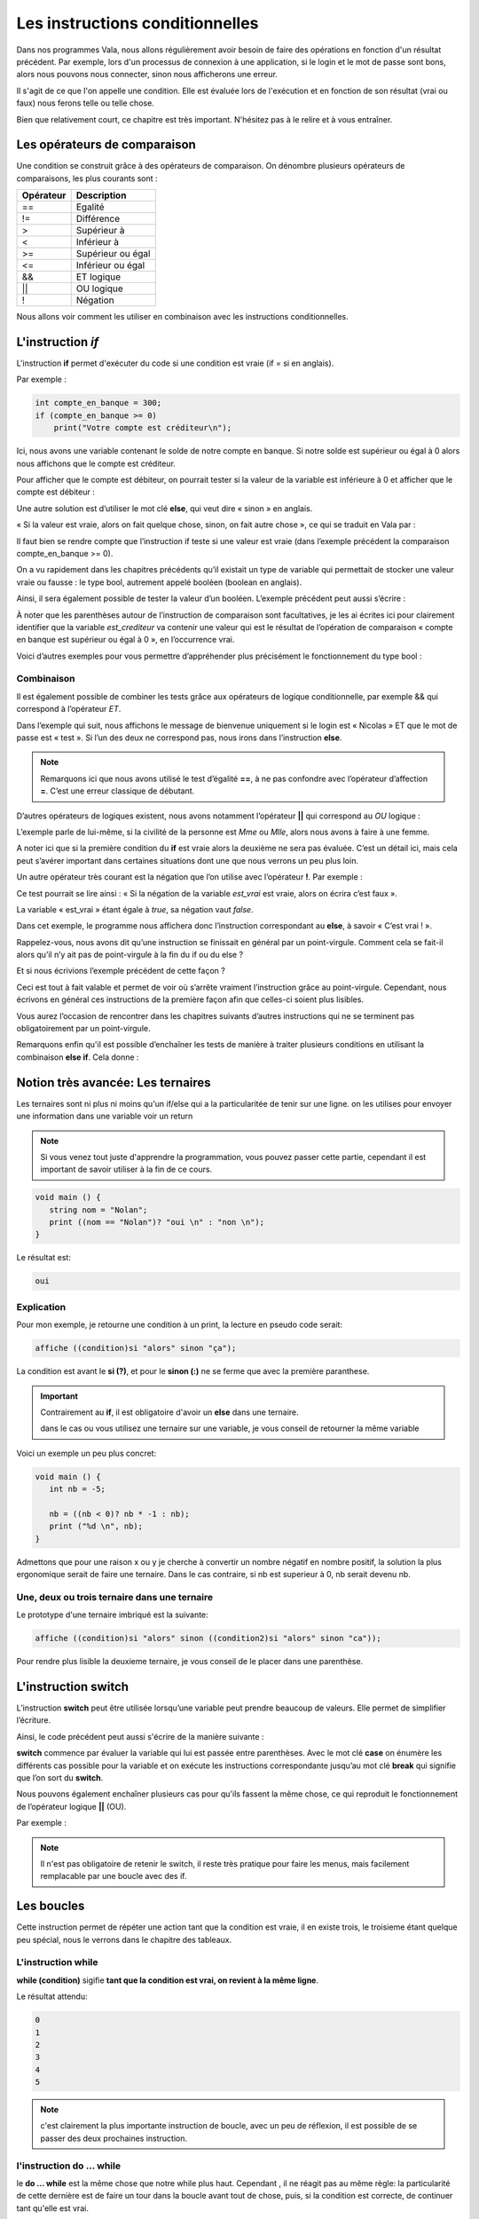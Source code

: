 ********************************
Les instructions conditionnelles
********************************

Dans nos programmes Vala, nous allons régulièrement avoir besoin de faire des
opérations en fonction d'un résultat précédent. Par exemple, lors d'un processus
de connexion à une application, si le login et le mot de passe sont bons,
alors nous pouvons nous connecter, sinon nous afficherons une erreur.

Il s'agit de ce que l'on appelle une condition. Elle est évaluée lors de
l'exécution et en fonction de son résultat (vrai ou faux) nous ferons telle ou
telle chose.

Bien que relativement court, ce chapitre est très important. N'hésitez pas à le
relire et à vous entraîner.

Les opérateurs de comparaison
=============================

Une condition se construit grâce à des opérateurs de comparaison. On dénombre
plusieurs opérateurs de comparaisons, les plus courants sont :

=========  ========================
Opérateur  Description
=========  ========================
==         Egalité

!=         Différence

>          Supérieur à

<          Inférieur à

>=         Supérieur ou égal

<=         Inférieur ou égal

&&         ET logique

||         OU logique

!          Négation
=========  ========================

Nous allons voir comment les utiliser en combinaison avec les instructions
conditionnelles.

L'instruction *if*
=====================

L'instruction **if** permet d'exécuter du code si une condition est vraie
(if = si en anglais).

Par exemple :

.. code-block:: vala

   int compte_en_banque = 300;
   if (compte_en_banque >= 0)
       print("Votre compte est créditeur\n");

Ici, nous avons une variable contenant le solde de notre compte en banque. Si
notre solde est supérieur ou égal à 0 alors nous affichons que le compte est
créditeur.

Pour afficher que le compte est débiteur, on pourrait tester si la valeur de la
variable est inférieure à 0 et afficher que le compte est débiteur :

.. code-block:: vala
   :linenos:

   int compte_en_banque = 300;
   if (compte_en_banque >= 0)
       print("Votre compte est créditeur\n");
   if (compte_en_banque < 0)
       print("Votre compte est débiteur\n");

Une autre solution est d’utiliser le mot clé **else**, qui veut dire « sinon »
en anglais.

« Si la valeur est vraie, alors on fait quelque chose, sinon, on fait autre
chose », ce qui se traduit en Vala par :

.. code-block:: vala
   :linenos:

   int compte_en_banque = 300;
   if (compte_en_banque >= 0)
       print("Votre compte est créditeur\n");
   else
       print("Votre compte est débiteur\n");

Il faut bien se rendre compte que l’instruction if teste si une valeur est vraie
(dans l’exemple précédent la comparaison compte_en_banque >= 0).

On a vu rapidement dans les chapitres précédents qu’il existait un type de
variable qui permettait de stocker une valeur vraie ou fausse : le type bool,
autrement appelé booléen (boolean en anglais).

Ainsi, il sera également possible de tester la valeur d’un booléen. L’exemple
précédent peut aussi s’écrire :

.. code-block:: vala
   :linenos:

   int compte_en_banque = 300;
   int est_crediteur = (compte_en_banque >= 0);
   if (est_crediteur)
       print("Votre compte est créditeur\n");
   else
       print("Votre compte est débiteur\n");

À noter que les parenthèses autour de l’instruction de comparaison sont
facultatives, je les ai écrites ici pour clairement identifier que la variable
*est_crediteur* va contenir une valeur qui est le résultat de l’opération de
comparaison « compte en banque est supérieur ou égal à 0 », en l’occurrence
vrai.

Voici d’autres exemples pour vous permettre d’appréhender plus précisément le
fonctionnement du type bool :

.. code-block:: vala
   :linenos:

   int age = 30;
   bool est_age_de_30_ans = (age == 30); // Valeur vrai (true)
   bool est_superieur_a_10 = age > 10; // Valeur vrai (true)
   bool est_different_de_30 = age != 30; // Valeur fausse (false)

Combinaison
-----------

Il est également possible de combiner les tests grâce aux opérateurs de logique
conditionnelle, par exemple && qui correspond à l’opérateur *ET*.

Dans l’exemple qui suit, nous affichons le message de bienvenue uniquement si le
login est « Nicolas » ET que le mot de passe est « test ». Si l’un des deux ne
correspond pas, nous irons dans l’instruction **else**.

.. code-block:: vala
   :linenos:

   string login = "Nicolas";
   string mot_de_passe = "test";
   if (login == "Nicolas" && mot_de_passe == "test")
       print("Bienvenue Nicolas\n");
   else
       print("Login incorrect\n");

.. note::
   Remarquons ici que nous avons utilisé le test d’égalité **==**, à ne pas
   confondre avec l’opérateur d’affection **=**. C’est une erreur classique de
   débutant.

D’autres opérateurs de logiques existent, nous avons notamment l’opérateur
**||** qui correspond au *OU* logique :

.. code-block:: vala
   :linenos:

   if (civilite == "Mme" || civilite == "Mlle")
       print("Vous êtes une femme\n");
   else
       print("Vous êtes un homme\n");

L’exemple parle de lui-même, si la civilité de la personne est *Mme* ou *Mlle*,
alors nous avons à faire à une femme.

A noter ici que si la première condition du **if** est vraie alors la deuxième
ne sera pas évaluée. C’est un détail ici, mais cela peut s’avérer important dans
certaines situations dont une que nous verrons un peu plus loin.

Un autre opérateur très courant est la négation que l’on utilise avec
l’opérateur **!**. Par exemple :

.. code-block:: vala
   :linenos:

   bool est_vrai = true;
   if (!est_vrai)
       print("C'est faux !\n");
   else
       print("C'est vrai !\n");

Ce test pourrait se lire ainsi : « Si la négation de la variable *est_vrai* est
vraie, alors on écrira c’est faux ».

La variable « est_vrai » étant égale à *true*, sa négation vaut *false*.

Dans cet exemple, le programme nous affichera donc l’instruction correspondant
au **else**, à savoir « C’est vrai ! ».

Rappelez-vous, nous avons dit qu’une instruction se finissait en général par un
point-virgule. Comment cela se fait-il alors qu’il n’y ait pas de point-virgule
à la fin du if ou du else ?

Et si nous écrivions l’exemple précédent de cette façon ?

.. code-block:: vala
   :linenos:

   bool est_vrai = true;
   if (!est_vrai) print("C'est faux !\n");
   else print("C'est vrai !\n");

Ceci est tout à fait valable et permet de voir où s’arrête vraiment
l’instruction grâce au point-virgule. Cependant, nous écrivons en général ces
instructions de la première façon afin que celles-ci soient plus lisibles.

Vous aurez l’occasion de rencontrer dans les chapitres suivants d’autres
instructions qui ne se terminent pas obligatoirement par un point-virgule.

.. note:

   Nous verrons dans le chapitre suivant comment exécuter plusieurs instructions
   après une instruction conditionnelle en les groupant dans des blocs de code.

Remarquons enfin qu'il est possible d’enchaîner les tests de manière à traiter
plusieurs conditions en utilisant la combinaison **else if**. Cela donne :

.. code-block:: vala
   :linenos:

   if (civilite == "Mme")
       print("Vous êtes une femme\n");
   else if (civilite == "Mlle")
       print("Vous êtes une femme non mariée\n");
   else if (civilite == "M.")
       print("Vous êtes un homme\n");
   else
       print("Je n'ai pas pu déterminer votre civilité\n");


Notion très avancée: Les ternaires
==================================

Les ternaires sont ni plus ni moins qu'un if/else qui a la particularitée de
tenir sur une ligne. on les utilises pour envoyer une information dans une
variable voir un return

.. note::

  Si vous venez tout juste d'apprendre la programmation, vous pouvez passer cette
  partie, cependant il est important de savoir utiliser à la fin de ce cours.

.. code-block:: vala

   void main () {
      string nom = "Nolan";
      print ((nom == "Nolan")? "oui \n" : "non \n");
   }

Le résultat est:

.. code-block:: text

   oui

Explication
-----------

Pour mon exemple, je retourne une condition à un print, la lecture en pseudo code serait:

.. code-block:: text

   affiche ((condition)si "alors" sinon "ça");

La condition est avant le **si (?)**, et pour le **sinon (:)**  ne se ferme
que avec la première paranthese.

.. important::

   Contrairement au **if**, il est obligatoire d'avoir un **else** dans une ternaire.

   dans le cas ou vous utilisez une ternaire sur une variable, je vous conseil de retourner la même variable

Voici un exemple un peu plus concret:

.. code-block:: vala

   void main () {
      int nb = -5;

      nb = ((nb < 0)? nb * -1 : nb);
      print ("%d \n", nb);
   }

Admettons que pour une raison x ou y je cherche à convertir un nombre négatif
en nombre positif, la solution la plus ergonomique serait de faire une ternaire.
Dans le cas contraire, si nb est superieur à 0, nb serait devenu nb.

Une, deux ou trois ternaire dans une ternaire
---------------------------------------------

Le prototype d'une ternaire imbriqué est la suivante:

.. code-block:: text
   
   affiche ((condition)si "alors" sinon ((condition2)si "alors" sinon "ca"));

Pour rendre plus lisible la deuxieme ternaire, je vous conseil de le placer
dans une parenthèse.

L'instruction **switch**
=========================

L’instruction **switch** peut être utilisée lorsqu’une variable peut prendre
beaucoup de valeurs. Elle permet de simplifier l’écriture.

Ainsi, le code précédent peut aussi s'écrire de la manière suivante :

.. code-block:: vala
   :linenos:

   switch(civilite) {
       case "Mme":
           print("Vous êtes une femme\n");
           break;
       case "Mlle":
           print("Vous êtes une femme non mariée\n");
           break;
       case "m.":
           print("Vous êtes un homme\n");
           break;
       default:
            print("Je n'ai pas pu déterminer votre civilité\n");
            break;
   }

**switch** commence par évaluer la variable qui lui est passée entre
parenthèses. Avec le mot clé **case** on énumère les différents cas possible
pour la variable et on exécute les instructions correspondante jusqu’au mot clé
**break** qui signifie que l’on sort du **switch**.

Nous pouvons également enchaîner plusieurs cas pour qu'ils fassent la même
chose, ce qui reproduit le fonctionnement de l’opérateur logique **||** (OU).

Par exemple :

.. code-block:: vala
   :linenos:

   switch (mois) {
       case "Mars":
       case "Avril":
       case "Mai":
           print("C'est le printemps\n");
           break;
       case "Juin":
       case "Juillet":
       case "Aout":
           print("C'est l'été\n");
           break;
       case "Septembre":
       case "Octobre":
       case "Novembre":
           print("C'est l'automne\n");
           break;
       case "Décembre":
       case "Janvier":
       case "Février":
           print("C'est l'hiver\n");
           break;
   }

.. note::

   Il n'est pas obligatoire de retenir le switch, il reste très pratique pour
   faire les menus, mais facilement remplacable par une boucle avec des if.

Les boucles
===========

Cette instruction permet de répéter une action tant que la condition est vraie,
il en existe trois, le troisieme étant quelque peu spécial, nous le verrons dans
le chapitre des tableaux.

L'instruction while
-------------------

**while (condition)** sigifie **tant que la condition est vrai, on revient à la
même ligne**.

.. code-block:: vala
   :linenos:

   void main () {
      int entier = 0;
      while (entier <= 5) {
        print ("%d \n", entier);
        entier++;
      }
   }

Le résultat attendu:

.. code-block:: text

   0
   1
   2
   3
   4
   5


.. note::

   c'est clairement la plus importante instruction de boucle, avec un peu de
   réflexion, il est possible de se passer des deux prochaines instruction.

l'instruction do ... while
--------------------------

le **do ... while** est la même chose que notre while plus haut. Cependant ,
il ne réagit pas au même règle: la particularité de cette dernière est de
faire un tour dans la boucle avant tout de chose, puis, si la condition est
correcte, de continuer tant qu'elle est vrai.

.. code-block:: vala

   void main  () {
      int entier = 0;
      do {
         print ("%d \n", entier);
         entier++;
      } while (entier <= 10);
   }

Avec cette condition, le resulta sera :

.. code-block:: text

   0
   1
   2
   3
   4
   5
   6
   7
   8
   9
   10

Maintenant, si je change la condition:

.. code-block:: vala

   void main  () {
      int entier = 0;
      do {
         print ("%d \n", entier);
         entier++;
      } while (entier >= 10);
   }

Le résultat sera:

.. code-block:: text

  0


L'instruction for
-----------------

Le **for** est un peu paticulier, il permet de créer une variable et de
l'initialiser, très utile pour faire un compteur. L'avantage de cette méthode
est de ne pas perdre une ligne avec la création de la variable.

.. code-block:: vala

   void main () {
      int entier = 10;
      for (int i = 0; entier >= i ; i++ ) {
         print ("%d \n", i);
      }
   }

le résultat de ce code sera:

.. code-block:: text

   0
   1
   2
   3
   4
   5
   6
   7
   8
   9
   10

=========
En résumé
=========

- Les instructions conditionnelles permettent d'exécuter des instructions
  seulement si une condition est vérifiée.
- On utilise en général le résultat d'une comparaison dans une instruction
  conditionnelle.
- Le Vala possède beaucoup d'opérateurs de comparaison, comme l'opérateur
  d'égalité **==**, l'opérateur de supériorité **>**, d'infériorité **<**, etc.
